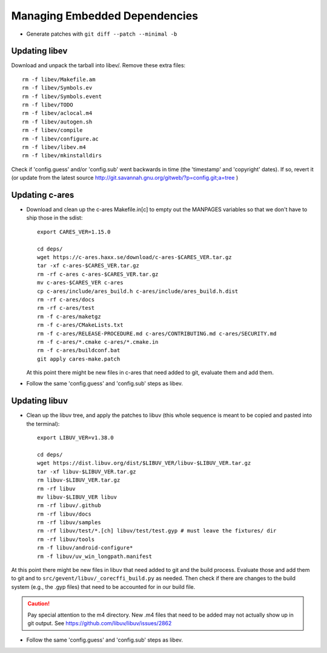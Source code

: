 ================================
 Managing Embedded Dependencies
================================

* Generate patches with ``git diff --patch --minimal -b``

Updating libev
==============

Download and unpack the tarball into libev/. Remove these extra
files::

  rm -f libev/Makefile.am
  rm -f libev/Symbols.ev
  rm -f libev/Symbols.event
  rm -f libev/TODO
  rm -f libev/aclocal.m4
  rm -f libev/autogen.sh
  rm -f libev/compile
  rm -f libev/configure.ac
  rm -f libev/libev.m4
  rm -f libev/mkinstalldirs


Check if 'config.guess' and/or 'config.sub' went backwards in time
(the 'timestamp' and 'copyright' dates). If so, revert it (or update
from the latest source
http://git.savannah.gnu.org/gitweb/?p=config.git;a=tree )

Updating c-ares
===============

- Download and clean up the c-ares Makefile.in[c] to empty out the
  MANPAGES variables so that we don't have to ship those in the sdist::

    export CARES_VER=1.15.0

    cd deps/
    wget https://c-ares.haxx.se/download/c-ares-$CARES_VER.tar.gz
    tar -xf c-ares-$CARES_VER.tar.gz
    rm -rf c-ares c-ares-$CARES_VER.tar.gz
    mv c-ares-$CARES_VER c-ares
    cp c-ares/include/ares_build.h c-ares/include/ares_build.h.dist
    rm -rf c-ares/docs
    rm -rf c-ares/test
    rm -f c-ares/maketgz
    rm -f c-ares/CMakeLists.txt
    rm -f c-ares/RELEASE-PROCEDURE.md c-ares/CONTRIBUTING.md c-ares/SECURITY.md
    rm -f c-ares/*.cmake c-ares/*.cmake.in
    rm -f c-ares/buildconf.bat
    git apply cares-make.patch

  At this point there might be new files in c-ares that need added to
  git, evaluate them and add them.

- Follow the same 'config.guess' and 'config.sub' steps as libev.


Updating libuv
==============

- Clean up the libuv tree, and apply the patches to libuv (this whole
  sequence is meant to be copied and pasted into the terminal)::

    export LIBUV_VER=v1.38.0

    cd deps/
    wget https://dist.libuv.org/dist/$LIBUV_VER/libuv-$LIBUV_VER.tar.gz
    tar -xf libuv-$LIBUV_VER.tar.gz
    rm libuv-$LIBUV_VER.tar.gz
    rm -rf libuv
    mv libuv-$LIBUV_VER libuv
    rm -rf libuv/.github
    rm -rf libuv/docs
    rm -rf libuv/samples
    rm -rf libuv/test/*.[ch] libuv/test/test.gyp # must leave the fixtures/ dir
    rm -rf libuv/tools
    rm -f libuv/android-configure*
    rm -f libuv/uv_win_longpath.manifest

At this point there might be new files in libuv that need added to git
and the build process. Evaluate those and add them to git and to
``src/gevent/libuv/_corecffi_build.py`` as needed. Then check if there
are changes to the build system (e.g., the .gyp files) that need to be
accounted for in our build file.

.. caution::

   Pay special attention to the m4 directory. New .m4 files that need
   to be added may not actually show up in git output. See
   https://github.com/libuv/libuv/issues/2862

- Follow the same 'config.guess' and 'config.sub' steps as libev.
